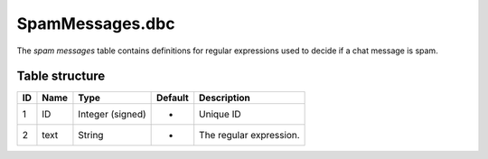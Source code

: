 .. _file-formats-dbc-spammessages:

================
SpamMessages.dbc
================

The *spam messages* table contains definitions for regular expressions
used to decide if a chat message is spam.

Table structure
---------------

+------+--------+--------------------+-----------+---------------------------+
| ID   | Name   | Type               | Default   | Description               |
+======+========+====================+===========+===========================+
| 1    | ID     | Integer (signed)   | -         | Unique ID                 |
+------+--------+--------------------+-----------+---------------------------+
| 2    | text   | String             | -         | The regular expression.   |
+------+--------+--------------------+-----------+---------------------------+
